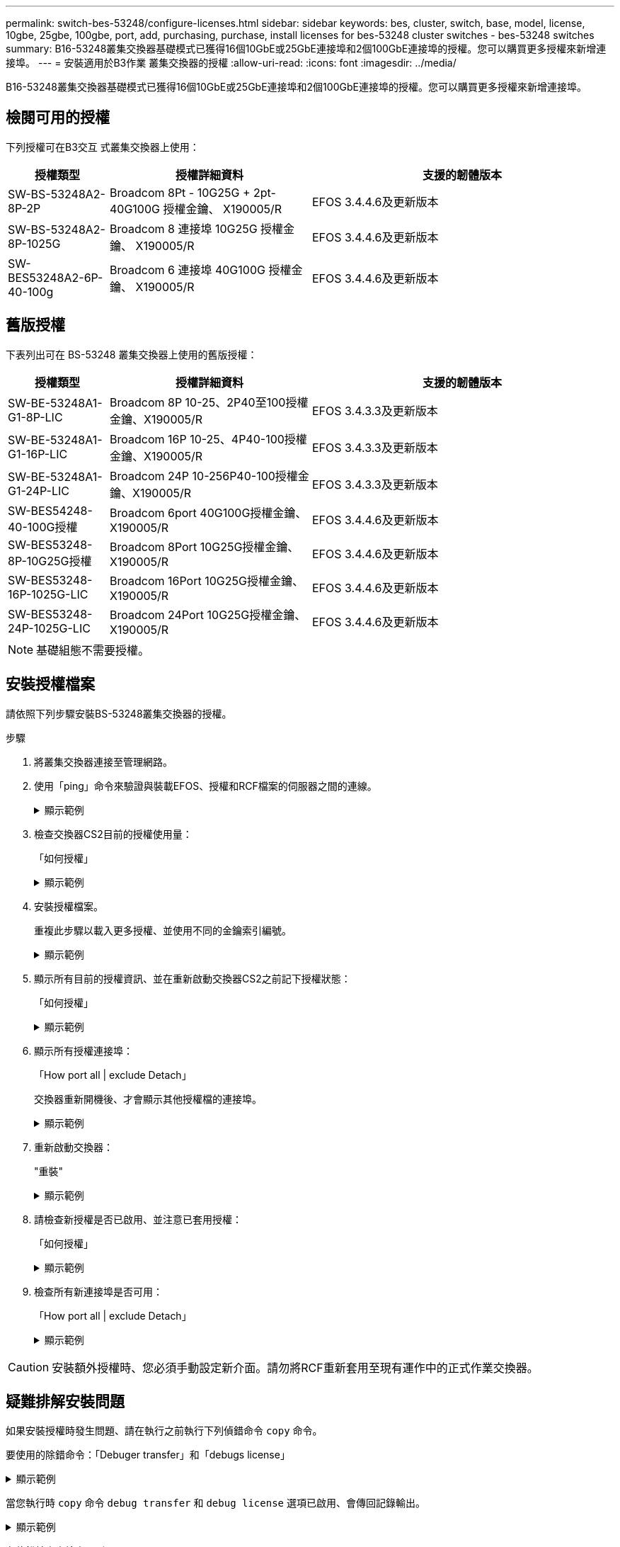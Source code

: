 ---
permalink: switch-bes-53248/configure-licenses.html 
sidebar: sidebar 
keywords: bes, cluster, switch, base, model, license, 10gbe, 25gbe, 100gbe, port, add, purchasing, purchase, install licenses for bes-53248 cluster switches - bes-53248 switches 
summary: B16-53248叢集交換器基礎模式已獲得16個10GbE或25GbE連接埠和2個100GbE連接埠的授權。您可以購買更多授權來新增連接埠。 
---
= 安裝適用於B3作業 叢集交換器的授權
:allow-uri-read: 
:icons: font
:imagesdir: ../media/


[role="lead"]
B16-53248叢集交換器基礎模式已獲得16個10GbE或25GbE連接埠和2個100GbE連接埠的授權。您可以購買更多授權來新增連接埠。



== 檢閱可用的授權

下列授權可在B3交互 式叢集交換器上使用：

[cols="1,2,3"]
|===
| 授權類型 | 授權詳細資料 | 支援的韌體版本 


 a| 
SW-BS-53248A2-8P-2P
 a| 
Broadcom 8Pt - 10G25G + 2pt-40G100G 授權金鑰、 X190005/R
 a| 
EFOS 3.4.4.6及更新版本



 a| 
SW-BS-53248A2-8P-1025G
 a| 
Broadcom 8 連接埠 10G25G 授權金鑰、 X190005/R
 a| 
EFOS 3.4.4.6及更新版本



 a| 
SW-BES53248A2-6P-40-100g
 a| 
Broadcom 6 連接埠 40G100G 授權金鑰、 X190005/R
 a| 
EFOS 3.4.4.6及更新版本

|===


== 舊版授權

下表列出可在 BS-53248 叢集交換器上使用的舊版授權：

[cols="1,2,3"]
|===
| 授權類型 | 授權詳細資料 | 支援的韌體版本 


 a| 
SW-BE-53248A1-G1-8P-LIC
 a| 
Broadcom 8P 10-25、2P40至100授權金鑰、X190005/R
 a| 
EFOS 3.4.3.3及更新版本



 a| 
SW-BE-53248A1-G1-16P-LIC
 a| 
Broadcom 16P 10-25、4P40-100授權金鑰、X190005/R
 a| 
EFOS 3.4.3.3及更新版本



 a| 
SW-BE-53248A1-G1-24P-LIC
 a| 
Broadcom 24P 10-256P40-100授權金鑰、X190005/R
 a| 
EFOS 3.4.3.3及更新版本



 a| 
SW-BES54248-40-100G授權
 a| 
Broadcom 6port 40G100G授權金鑰、X190005/R
 a| 
EFOS 3.4.4.6及更新版本



 a| 
SW-BES53248-8P-10G25G授權
 a| 
Broadcom 8Port 10G25G授權金鑰、X190005/R
 a| 
EFOS 3.4.4.6及更新版本



 a| 
SW-BES53248-16P-1025G-LIC
 a| 
Broadcom 16Port 10G25G授權金鑰、X190005/R
 a| 
EFOS 3.4.4.6及更新版本



 a| 
SW-BES53248-24P-1025G-LIC
 a| 
Broadcom 24Port 10G25G授權金鑰、X190005/R
 a| 
EFOS 3.4.4.6及更新版本

|===

NOTE: 基礎組態不需要授權。



== 安裝授權檔案

請依照下列步驟安裝BS-53248叢集交換器的授權。

.步驟
. 將叢集交換器連接至管理網路。
. 使用「ping」命令來驗證與裝載EFOS、授權和RCF檔案的伺服器之間的連線。
+
.顯示範例
[%collapsible]
====
此範例可驗證交換器是否連接至IP位址為172.19.2.1的伺服器：

[listing, subs="+quotes"]
----
(cs2)# *ping 172.19.2.1*
Pinging 172.19.2.1 with 0 bytes of data:

Reply From 172.19.2.1: icmp_seq = 0. time= 5910 usec.
----
====
. 檢查交換器CS2目前的授權使用量：
+
「如何授權」

+
.顯示範例
[%collapsible]
====
[listing, subs="+quotes"]
----
(cs2)# *show license*
Reboot needed.................................. No
Number of active licenses...................... 0

License Index  License Type     Status
-------------- ---------------- -----------

No license file found.
----
====
. 安裝授權檔案。
+
重複此步驟以載入更多授權、並使用不同的金鑰索引編號。

+
.顯示範例
[%collapsible]
====
下列範例使用SFTP將授權檔案複製到金鑰索引1。

[listing, subs="+quotes"]
----
(cs2)# *copy sftp://root@172.19.2.1/var/lib/tftpboot/license.dat nvram:license-key 1*
Remote Password:********

Mode........................................... SFTP
Set Server IP.................................. 172.19.2.1
Path........................................... /var/lib/tftpboot/
Filename....................................... license.dat
Data Type...................................... license

Management access will be blocked for the duration of the transfer
Are you sure you want to start? (y/n) *y*

File transfer in progress. Management access will be blocked for the duration of the transfer. Please wait...


License Key transfer operation completed successfully. System reboot is required.
----
====
. 顯示所有目前的授權資訊、並在重新啟動交換器CS2之前記下授權狀態：
+
「如何授權」

+
.顯示範例
[%collapsible]
====
[listing, subs="+quotes"]
----
(cs2)# *show license*

Reboot needed.................................. Yes
Number of active licenses...................... 0


License Index  License Type      Status
-------------- ----------------- -------------------------------
1              Port              License valid but not applied
----
====
. 顯示所有授權連接埠：
+
「How port all | exclude Detach」

+
交換器重新開機後、才會顯示其他授權檔的連接埠。

+
.顯示範例
[%collapsible]
====
[listing, subs="+quotes"]
----
(cs2)# *show port all | exclude Detach*

                 Admin     Physical   Physical   Link   Link    LACP   Actor
Intf      Type   Mode      Mode       Status     Status Trap    Mode   Timeout
--------- ------ --------- ---------- ---------- ------ ------- ------ --------
0/1              Disable   Auto                  Down   Enable  Enable long
0/2              Disable   Auto                  Down   Enable  Enable long
0/3              Disable   Auto                  Down   Enable  Enable long
0/4              Disable   Auto                  Down   Enable  Enable long
0/5              Disable   Auto                  Down   Enable  Enable long
0/6              Disable   Auto                  Down   Enable  Enable long
0/7              Disable   Auto                  Down   Enable  Enable long
0/8              Disable   Auto                  Down   Enable  Enable long
0/9              Disable   Auto                  Down   Enable  Enable long
0/10             Disable   Auto                  Down   Enable  Enable long
0/11             Disable   Auto                  Down   Enable  Enable long
0/12             Disable   Auto                  Down   Enable  Enable long
0/13             Disable   Auto                  Down   Enable  Enable long
0/14             Disable   Auto                  Down   Enable  Enable long
0/15             Disable   Auto                  Down   Enable  Enable long
0/16             Disable   Auto                  Down   Enable  Enable long
0/55             Disable   Auto                  Down   Enable  Enable long
0/56             Disable   Auto                  Down   Enable  Enable long
----
====
. 重新啟動交換器：
+
"重裝"

+
.顯示範例
[%collapsible]
====
[listing, subs="+quotes"]
----
(cs2)# *reload*

The system has unsaved changes.
Would you like to save them now? (y/n) *y*

Config file 'startup-config' created successfully .

Configuration Saved!
Are you sure you would like to reset the system? (y/n) *y*
----
====
. 請檢查新授權是否已啟用、並注意已套用授權：
+
「如何授權」

+
.顯示範例
[%collapsible]
====
[listing, subs="+quotes"]
----
(cs2)# *show license*

Reboot needed.................................. No
Number of installed licenses................... 1
Total Downlink Ports enabled................... 16
Total Uplink Ports enabled..................... 8

License Index  License Type              Status
-------------- ------------------------- -----------------------------------
1              Port                      License applied
----
====
. 檢查所有新連接埠是否可用：
+
「How port all | exclude Detach」

+
.顯示範例
[%collapsible]
====
[listing, subs="+quotes"]
----
(cs2)# *show port all | exclude Detach*

                 Admin     Physical   Physical   Link   Link    LACP   Actor
Intf      Type   Mode      Mode       Status     Status Trap    Mode   Timeout
--------- ------ --------- ---------- ---------- ------ ------- ------ --------
0/1              Disable    Auto                 Down   Enable  Enable long
0/2              Disable    Auto                 Down   Enable  Enable long
0/3              Disable    Auto                 Down   Enable  Enable long
0/4              Disable    Auto                 Down   Enable  Enable long
0/5              Disable    Auto                 Down   Enable  Enable long
0/6              Disable    Auto                 Down   Enable  Enable long
0/7              Disable    Auto                 Down   Enable  Enable long
0/8              Disable    Auto                 Down   Enable  Enable long
0/9              Disable    Auto                 Down   Enable  Enable long
0/10             Disable    Auto                 Down   Enable  Enable long
0/11             Disable    Auto                 Down   Enable  Enable long
0/12             Disable    Auto                 Down   Enable  Enable long
0/13             Disable    Auto                 Down   Enable  Enable long
0/14             Disable    Auto                 Down   Enable  Enable long
0/15             Disable    Auto                 Down   Enable  Enable long
0/16             Disable    Auto                 Down   Enable  Enable long
0/49             Disable   100G Full             Down   Enable  Enable long
0/50             Disable   100G Full             Down   Enable  Enable long
0/51             Disable   100G Full             Down   Enable  Enable long
0/52             Disable   100G Full             Down   Enable  Enable long
0/53             Disable   100G Full             Down   Enable  Enable long
0/54             Disable   100G Full             Down   Enable  Enable long
0/55             Disable   100G Full             Down   Enable  Enable long
0/56             Disable   100G Full             Down   Enable  Enable long
----
====



CAUTION: 安裝額外授權時、您必須手動設定新介面。請勿將RCF重新套用至現有運作中的正式作業交換器。



== 疑難排解安裝問題

如果安裝授權時發生問題、請在執行之前執行下列偵錯命令 `copy` 命令。

要使用的除錯命令：「Debuger transfer」和「debugs license」

.顯示範例
[%collapsible]
====
[listing, subs="+quotes"]
----
(cs2)# *debug transfer*
Debug transfer output is enabled.
(cs2)# *debug license*
Enabled capability licensing debugging.
----
====
當您執行時 `copy` 命令 `debug transfer` 和 `debug license` 選項已啟用、會傳回記錄輸出。

.顯示範例
[%collapsible]
====
[listing]
----
transfer.c(3083):Transfer process  key or certificate file type = 43
transfer.c(3229):Transfer process  key/certificate cmd = cp /mnt/download//license.dat.1 /mnt/fastpath/ >/dev/null 2>&1CAPABILITY LICENSING :
Fri Sep 11 13:41:32 2020: License file with index 1 added.
CAPABILITY LICENSING : Fri Sep 11 13:41:32 2020: Validating hash value 29de5e9a8af3e510f1f16764a13e8273922d3537d3f13c9c3d445c72a180a2e6.
CAPABILITY LICENSING : Fri Sep 11 13:41:32 2020: Parsing JSON buffer {
  "license": {
    "header": {
      "version": "1.0",
      "license-key": "964B-2D37-4E52-BA14",
      "serial-number": "QTFCU38290012",
      "model": "BES-53248"
  },
  "description": "",
  "ports": "0+6"
  }
}.
CAPABILITY LICENSING : Fri Sep 11 13:41:32 2020: License data does not contain 'features' field.
CAPABILITY LICENSING : Fri Sep 11 13:41:32 2020: Serial number QTFCU38290012 matched.
CAPABILITY LICENSING : Fri Sep 11 13:41:32 2020: Model BES-53248 matched.
CAPABILITY LICENSING : Fri Sep 11 13:41:32 2020: Feature not found in license file with index = 1.
CAPABILITY LICENSING : Fri Sep 11 13:41:32 2020: Applying license file 1.
----
====
在偵錯輸出中檢查下列項目：

* 請檢查序號是否符合：「序號QTFC38290012相符」
* 檢查交換器機型是否符合「model Bes - 53248 matched」
* 檢查之前是否未使用指定的授權索引。如果已使用授權索引、則會傳回下列錯誤：「License file /mnt/download//license．dat.1 already exists（授權檔案/mnt/download//license．dat.1已存在）」
* 連接埠授權並非功能授權。因此、預期會有下列陳述：「在索引= 1的授權檔案中找不到功能。」


使用 `copy` 將連接埠授權備份到伺服器的命令：

[listing, subs="+quotes"]
----
(cs2)# *copy nvram:license-key 1 scp://<UserName>@<IP_address>/saved_license_1.dat*
----

CAUTION: 如果您需要將交換器軟體從3.4.4.6版降級、則會移除授權。這是預期的行為。

您必須先安裝適當的舊版授權、才能還原至舊版軟體。



== 啟動新授權的連接埠

若要啟動新授權的連接埠、您必須編輯最新版的RCF、然後取消註釋適用的連接埠詳細資料。

預設授權會啟動連接埠0/1到0/16和0/55到0/56、而新授權的連接埠則會在連接埠0/17到0/54之間、視可用授權的類型和數量而定。例如、若要啟動SW-BES54248-40-100g-LIC授權、您必須取消註解RCF中的下列章節：

.顯示範例
[%collapsible]
====
[listing]
----
.
.
!
! 2-port or 6-port 40/100GbE node port license block
!
interface 0/49
no shutdown
description "40/100GbE Node Port"
!speed 100G full-duplex
speed 40G full-duplex
service-policy in WRED_100G
spanning-tree edgeport
mtu 9216
switchport mode trunk
datacenter-bridging
priority-flow-control mode on
priority-flow-control priority 5 no-drop
exit
exit
!
interface 0/50
no shutdown
description "40/100GbE Node Port"
!speed 100G full-duplex
speed 40G full-duplex
service-policy in WRED_100G
spanning-tree edgeport
mtu 9216
switchport mode trunk
datacenter-bridging
priority-flow-control mode on
priority-flow-control priority 5 no-drop
exit
exit
!
interface 0/51
no shutdown
description "40/100GbE Node Port"
speed 100G full-duplex
!speed 40G full-duplex
service-policy in WRED_100G
spanning-tree edgeport
mtu 9216
switchport mode trunk
datacenter-bridging
priority-flow-control mode on
priority-flow-control priority 5 no-drop
exit
exit
!
interface 0/52
no shutdown
description "40/100GbE Node Port"
speed 100G full-duplex
!speed 40G full-duplex
service-policy in WRED_100G
spanning-tree edgeport
mtu 9216
switchport mode trunk
datacenter-bridging
priority-flow-control mode on
priority-flow-control priority 5 no-drop
exit
exit
!
interface 0/53
no shutdown
description "40/100GbE Node Port"
speed 100G full-duplex
!speed 40G full-duplex
service-policy in WRED_100G
spanning-tree edgeport
mtu 9216
switchport mode trunk
datacenter-bridging
priority-flow-control mode on
priority-flow-control priority 5 no-drop
exit
exit
!
interface 0/54
no shutdown
description "40/100GbE Node Port"
speed 100G full-duplex
!speed 40G full-duplex
service-policy in WRED_100G
spanning-tree edgeport
mtu 9216
switchport mode trunk
datacenter-bridging
priority-flow-control mode on
priority-flow-control priority 5 no-drop
exit
exit
!
.
.
----
====

NOTE: 對於0/49到0/54（含）之間的高速連接埠、請針對每個連接埠取消註解、但在RCF中只取消註釋一條*速度*線路、例如*速度100g全雙工*或*速度40G全雙工*、如範例所示。對於0/17到0/48（含）之間的低速度連接埠、請在啟用適當授權後、取消註釋整個8埠區段。

.接下來呢？
link:configure-install-rcf.html["安裝參考組態檔（RCF）"] 或 link:upgrade-rcf.html["升級 RCF"]。
